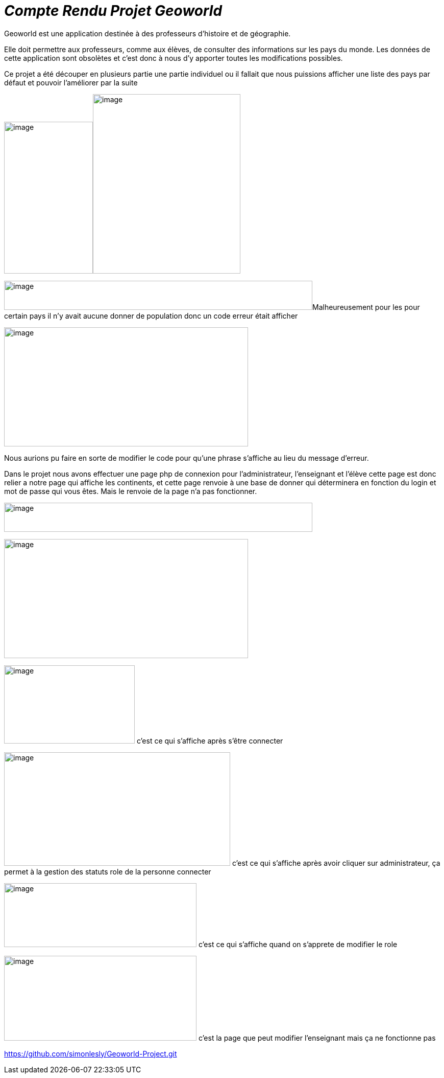 = _Compte Rendu Projet Geoworld_

Geoworld est une application destinée à des professeurs d’histoire et de
géographie.

Elle doit permettre aux professeurs, comme aux élèves, de consulter des
informations sur les pays du monde. Les données de cette application
sont obsolètes et c’est donc à nous d’y apporter toutes les
modifications possibles.

Ce projet a été découper en plusieurs partie une partie individuel ou il
fallait que nous puissions afficher une liste des pays par défaut et
pouvoir l’améliorer par la suite

image:F:/AP/laragon/www/geoworld/images/ascii image 1.png[image,width=174,height=297]image:F:/AP/laragon/www/geoworld/images/ascii image 2.png[image,width=289,height=351]

image:F:/AP/laragon/www/geoworld/images/ascii image 3.png[image,width=604,height=57]Malheureusement
pour les pour certain pays il n’y avait aucune donner de population donc
un code erreur était afficher

image:F:/AP/laragon/www/geoworld/images/ascii image 4.png[image,width=478,height=233]

Nous aurions pu faire en sorte de modifier le code pour qu'une phrase
s'affiche au lieu du message d'erreur.

Dans le projet nous avons effectuer une page php de connexion pour l’administrateur, l’enseignant et l’élève cette page est donc relier a notre page qui affiche les continents, et cette page renvoie à une base de donner qui déterminera en fonction du login et mot de passe qui vous êtes. Mais le renvoie de la page n'a pas fonctionner.  

image:F:/AP/laragon/www/geoworld/images/ascii image 5.png[image,width=604,height=57]

image:F:/AP/laragon/www/geoworld/images/ascii image 6.png[image,width=478,height=233]


image:F:/AP/laragon/www/geoworld/images/Capture 1.png[image,width=256,height=153]
c'est ce qui s'affiche après s'être connecter


image:F:/AP/laragon/www/geoworld/images/Capture 2.png[image,width=443,height=222]
c'est ce qui s'affiche après avoir cliquer sur administrateur, ça permet à la gestion des statuts role de la personne connecter


image:F:/AP/laragon/www/geoworld/images/Capture 3.png[image,width=377,height=125]
c'est ce qui s'affiche quand on s'apprete de modifier le role

image:F:/AP/laragon/www/geoworld/images/Capture 4.png[image,width=377,height=166]
c'est la page que peut modifier l'enseignant mais ça ne fonctionne pas



https://github.com/simonlesly/Geoworld-Project.git













